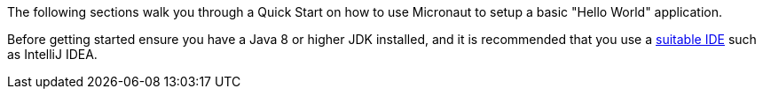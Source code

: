 The following sections walk you through a Quick Start on how to use Micronaut to setup a basic "Hello World" application.

Before getting started ensure you have a Java 8 or higher JDK installed, and it is recommended that you use a <<ideSetup,suitable IDE>> such as IntelliJ IDEA.

